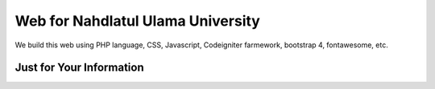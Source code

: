 ###################
Web for Nahdlatul Ulama University
###################

We build this web using PHP language, CSS, Javascript, Codeigniter farmework, bootstrap 4, fontawesome, etc.

*******************
Just for Your Information
*******************
